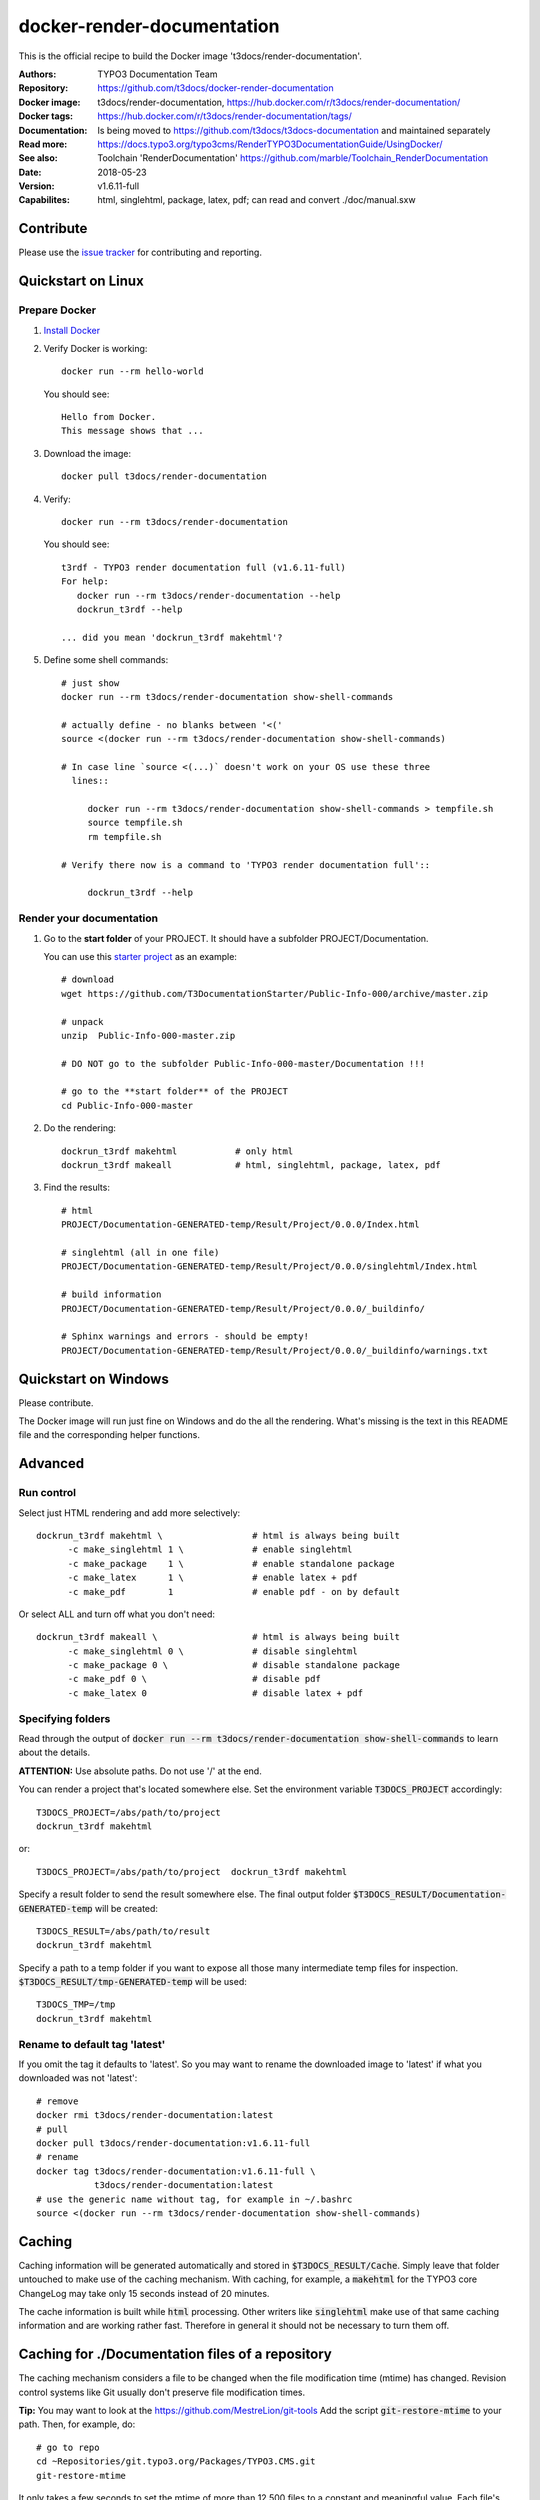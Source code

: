 
===========================
docker-render-documentation
===========================

.. default-role:: code
.. highlight:: shell

This is the official recipe to build the Docker image
't3docs/render-documentation'.

:Authors:         TYPO3 Documentation Team
:Repository:      https://github.com/t3docs/docker-render-documentation
:Docker image:    t3docs/render-documentation,
                  https://hub.docker.com/r/t3docs/render-documentation/
:Docker tags:     https://hub.docker.com/r/t3docs/render-documentation/tags/
:Documentation:   Is being moved to https://github.com/t3docs/t3docs-documentation
                  and maintained separately
:Read more:       https://docs.typo3.org/typo3cms/RenderTYPO3DocumentationGuide/UsingDocker/
:See also:        Toolchain 'RenderDocumentation'
                  https://github.com/marble/Toolchain_RenderDocumentation
:Date:            2018-05-23
:Version:         v1.6.11-full
:Capabilites:     html, singlehtml, package, latex, pdf;
                  can read and convert ./doc/manual.sxw


Contribute
==========

Please use the `issue tracker
<https://github.com/t3docs/docker-render-documentation/issues>`__ for
contributing and reporting.


Quickstart on Linux
===================

Prepare Docker
--------------
1. `Install Docker <https://docs.docker.com/engine/installation/>`__

2. Verify Docker is working::

      docker run --rm hello-world

   You should see::

      Hello from Docker.
      This message shows that ...

3. Download the image::

      docker pull t3docs/render-documentation

4. Verify::

      docker run --rm t3docs/render-documentation

   You should see::

      t3rdf - TYPO3 render documentation full (v1.6.11-full)
      For help:
         docker run --rm t3docs/render-documentation --help
         dockrun_t3rdf --help

      ... did you mean 'dockrun_t3rdf makehtml'?

5. Define some shell commands::

      # just show
      docker run --rm t3docs/render-documentation show-shell-commands

      # actually define - no blanks between '<('
      source <(docker run --rm t3docs/render-documentation show-shell-commands)

      # In case line `source <(...)` doesn't work on your OS use these three
        lines::

           docker run --rm t3docs/render-documentation show-shell-commands > tempfile.sh
           source tempfile.sh
           rm tempfile.sh

      # Verify there now is a command to 'TYPO3 render documentation full'::

           dockrun_t3rdf --help


Render your documentation
-------------------------
1. Go to the **start folder** of your PROJECT. It should have a subfolder
   PROJECT/Documentation.

   You can use this `starter project
   <https://github.com/T3DocumentationStarter/Public-Info-000/archive/master.zip>`__
   as an example::

      # download
      wget https://github.com/T3DocumentationStarter/Public-Info-000/archive/master.zip

      # unpack
      unzip  Public-Info-000-master.zip

      # DO NOT go to the subfolder Public-Info-000-master/Documentation !!!

      # go to the **start folder** of the PROJECT
      cd Public-Info-000-master


2. Do the rendering::

      dockrun_t3rdf makehtml           # only html
      dockrun_t3rdf makeall            # html, singlehtml, package, latex, pdf

3. Find the results::

      # html
      PROJECT/Documentation-GENERATED-temp/Result/Project/0.0.0/Index.html

      # singlehtml (all in one file)
      PROJECT/Documentation-GENERATED-temp/Result/Project/0.0.0/singlehtml/Index.html

      # build information
      PROJECT/Documentation-GENERATED-temp/Result/Project/0.0.0/_buildinfo/

      # Sphinx warnings and errors - should be empty!
      PROJECT/Documentation-GENERATED-temp/Result/Project/0.0.0/_buildinfo/warnings.txt


Quickstart on Windows
=====================

Please contribute.

The Docker image will run just fine on Windows and do the all the rendering.
What's missing is the text in this README file and the corresponding helper
functions.


Advanced
========

Run control
-----------
Select just HTML rendering and add more selectively::

   dockrun_t3rdf makehtml \                 # html is always being built
         -c make_singlehtml 1 \             # enable singlehtml
         -c make_package    1 \             # enable standalone package
         -c make_latex      1 \             # enable latex + pdf
         -c make_pdf        1               # enable pdf - on by default

Or select ALL and turn off what you don't need::

   dockrun_t3rdf makeall \                  # html is always being built
         -c make_singlehtml 0 \             # disable singlehtml
         -c make_package 0 \                # disable standalone package
         -c make_pdf 0 \                    # disable pdf
         -c make_latex 0                    # disable latex + pdf

Specifying folders
------------------
Read through the output of `docker run --rm
t3docs/render-documentation show-shell-commands` to learn about the details.

**ATTENTION:** Use absolute paths. Do not use '/' at the end.

You can render a project that's located somewhere else. Set the environment
variable `T3DOCS_PROJECT` accordingly::

   T3DOCS_PROJECT=/abs/path/to/project
   dockrun_t3rdf makehtml

or::

   T3DOCS_PROJECT=/abs/path/to/project  dockrun_t3rdf makehtml

Specify a result folder to send the result somewhere else. The final output
folder `$T3DOCS_RESULT/Documentation-GENERATED-temp` will be created::

   T3DOCS_RESULT=/abs/path/to/result
   dockrun_t3rdf makehtml

Specify a path to a temp folder if you want to expose all those many
intermediate temp files for inspection. `$T3DOCS_RESULT/tmp-GENERATED-temp`
will be used::

   T3DOCS_TMP=/tmp
   dockrun_t3rdf makehtml


Rename to default tag 'latest'
------------------------------
If you omit the tag it defaults to 'latest'. So you may want to rename the
downloaded image to 'latest' if what you downloaded was not 'latest'::

   # remove
   docker rmi t3docs/render-documentation:latest
   # pull
   docker pull t3docs/render-documentation:v1.6.11-full
   # rename
   docker tag t3docs/render-documentation:v1.6.11-full \
              t3docs/render-documentation:latest
   # use the generic name without tag, for example in ~/.bashrc
   source <(docker run --rm t3docs/render-documentation show-shell-commands)


Caching
=======

Caching information will be generated automatically and stored in
`$T3DOCS_RESULT/Cache`. Simply leave that folder untouched to make use of
the caching mechanism. With caching, for example, a `makehtml` for the TYPO3
core ChangeLog may take only 15 seconds instead of 20 minutes.

The cache information is built while `html` processing. Other writers like
`singlehtml` make use of that same caching information and are working rather
fast. Therefore in general it should not be necessary to turn them off.


Caching for ./Documentation files of a repository
=================================================

The caching mechanism considers a file to be changed when the file modification
time (mtime) has changed. Revision control systems like Git usually don't
preserve file modification times.

**Tip:** You may want to look at the https://github.com/MestreLion/git-tools
Add the script `git-restore-mtime` to your path. Then, for example, do::

   # go to repo
   cd ~Repositories/git.typo3.org/Packages/TYPO3.CMS.git
   git-restore-mtime

It only takes a few seconds to set the mtime of more than 12.500 files to a
constant and meaningful value. Each file's mtime will be set to the value of
the most recent commit that changed that file.

Repeat the `git-restore-mtime` procedure after Git operations like branch
switches and checking out files.

NEW since version version 1.6.10: If you start the container via the `dockrun_...`
command `git-restore-mtime` will be run automatically if it is an executable
and can be found.


What to ignore in GIT
=====================

**Advice:** Add a line to your *global* GIT ignore file::

   echo "*GENERATED*" >>~/.gitignore_global


Finally
=======

Enjoy!
